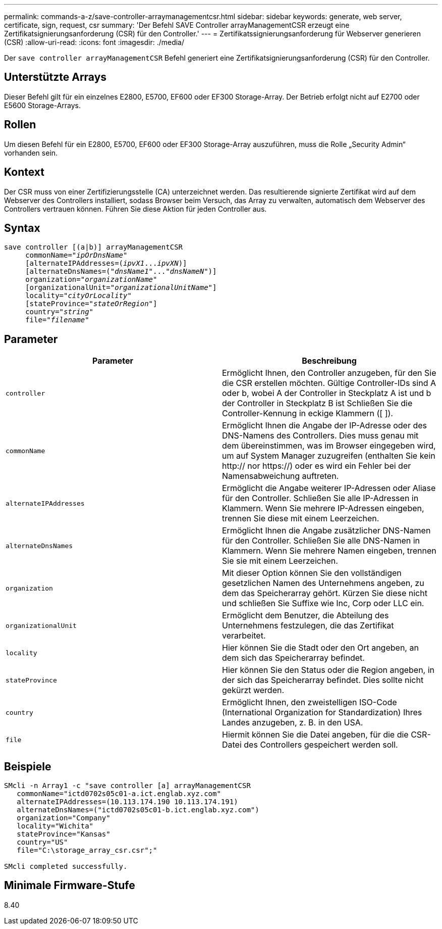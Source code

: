 ---
permalink: commands-a-z/save-controller-arraymanagementcsr.html 
sidebar: sidebar 
keywords: generate, web server, certificate, sign, request, csr 
summary: 'Der Befehl SAVE Controller arrayManagementCSR erzeugt eine Zertifikatsignierungsanforderung (CSR) für den Controller.' 
---
= Zertifikatssignierungsanforderung für Webserver generieren (CSR)
:allow-uri-read: 
:icons: font
:imagesdir: ./media/


[role="lead"]
Der `save controller arrayManagementCSR` Befehl generiert eine Zertifikatsignierungsanforderung (CSR) für den Controller.



== Unterstützte Arrays

Dieser Befehl gilt für ein einzelnes E2800, E5700, EF600 oder EF300 Storage-Array. Der Betrieb erfolgt nicht auf E2700 oder E5600 Storage-Arrays.



== Rollen

Um diesen Befehl für ein E2800, E5700, EF600 oder EF300 Storage-Array auszuführen, muss die Rolle „Security Admin“ vorhanden sein.



== Kontext

Der CSR muss von einer Zertifizierungsstelle (CA) unterzeichnet werden. Das resultierende signierte Zertifikat wird auf dem Webserver des Controllers installiert, sodass Browser beim Versuch, das Array zu verwalten, automatisch dem Webserver des Controllers vertrauen können. Führen Sie diese Aktion für jeden Controller aus.



== Syntax

[listing, subs="+macros"]
----

save controller [(a|b)] arrayManagementCSR
     commonName=pass:quotes["_ipOrDnsName_"]
     [alternateIPAddresses=pass:quotes[(_ipvX1_..._ipvXN_)]]
     [alternateDnsNames=pass:quotes[("_dnsName1_"..."_dnsNameN_")]]
     organization=pass:quotes["_organizationName_"]
     [organizationalUnit=pass:quotes["_organizationalUnitName_"]]
     locality=pass:quotes["_cityOrLocality_"]
     [stateProvince=pass:quotes["_stateOrRegion_"]]
     country=pass:quotes["_string_"]
     file=pass:quotes["_filename_"]
----


== Parameter

[cols="2*"]
|===
| Parameter | Beschreibung 


 a| 
`controller`
 a| 
Ermöglicht Ihnen, den Controller anzugeben, für den Sie die CSR erstellen möchten. Gültige Controller-IDs sind A oder b, wobei A der Controller in Steckplatz A ist und b der Controller in Steckplatz B ist Schließen Sie die Controller-Kennung in eckige Klammern ([ ]).



 a| 
`commonName`
 a| 
Ermöglicht Ihnen die Angabe der IP-Adresse oder des DNS-Namens des Controllers. Dies muss genau mit dem übereinstimmen, was im Browser eingegeben wird, um auf System Manager zuzugreifen (enthalten Sie kein http:// nor https://) oder es wird ein Fehler bei der Namensabweichung auftreten.



 a| 
`alternateIPAddresses`
 a| 
Ermöglicht die Angabe weiterer IP-Adressen oder Aliase für den Controller. Schließen Sie alle IP-Adressen in Klammern. Wenn Sie mehrere IP-Adressen eingeben, trennen Sie diese mit einem Leerzeichen.



 a| 
`alternateDnsNames`
 a| 
Ermöglicht Ihnen die Angabe zusätzlicher DNS-Namen für den Controller. Schließen Sie alle DNS-Namen in Klammern. Wenn Sie mehrere Namen eingeben, trennen Sie sie mit einem Leerzeichen.



 a| 
`organization`
 a| 
Mit dieser Option können Sie den vollständigen gesetzlichen Namen des Unternehmens angeben, zu dem das Speicherarray gehört. Kürzen Sie diese nicht und schließen Sie Suffixe wie Inc, Corp oder LLC ein.



 a| 
`organizationalUnit`
 a| 
Ermöglicht dem Benutzer, die Abteilung des Unternehmens festzulegen, die das Zertifikat verarbeitet.



 a| 
`locality`
 a| 
Hier können Sie die Stadt oder den Ort angeben, an dem sich das Speicherarray befindet.



 a| 
`stateProvince`
 a| 
Hier können Sie den Status oder die Region angeben, in der sich das Speicherarray befindet. Dies sollte nicht gekürzt werden.



 a| 
`country`
 a| 
Ermöglicht Ihnen, den zweistelligen ISO-Code (International Organization for Standardization) Ihres Landes anzugeben, z. B. in den USA.



 a| 
`file`
 a| 
Hiermit können Sie die Datei angeben, für die die CSR-Datei des Controllers gespeichert werden soll.

|===


== Beispiele

[listing]
----

SMcli -n Array1 -c "save controller [a] arrayManagementCSR
   commonName="ictd0702s05c01-a.ict.englab.xyz.com"
   alternateIPAddresses=(10.113.174.190 10.113.174.191)
   alternateDnsNames=("ictd0702s05c01-b.ict.englab.xyz.com")
   organization="Company"
   locality="Wichita"
   stateProvince="Kansas"
   country="US"
   file="C:\storage_array_csr.csr";"

SMcli completed successfully.
----


== Minimale Firmware-Stufe

8.40
